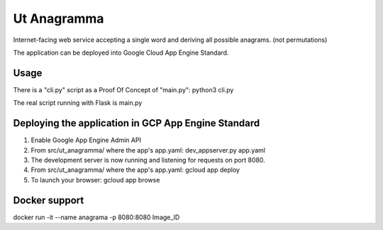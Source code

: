 Ut Anagramma
============

Internet-facing web service accepting a single word and deriving all possible anagrams. (not permutations)

The application can be deployed into Google Cloud App Engine Standard.


Usage
-----

There is a "cli.py" script as a Proof Of Concept of "main.py": python3 cli.py

::

The real script running with Flask is main.py


Deploying the application in GCP App Engine Standard
----------------------------------------------------

1. Enable Google App Engine Admin API
2. From src/ut_anagramma/ where the app's app.yaml: dev_appserver.py app.yaml
3. The development server is now running and listening for requests on port 8080.
4. From src/ut_anagramma/ where the app's app.yaml: gcloud app deploy
5. To launch your browser: gcloud app browse

Docker support
--------------

docker run -it --name anagrama -p 8080:8080 Image_ID
